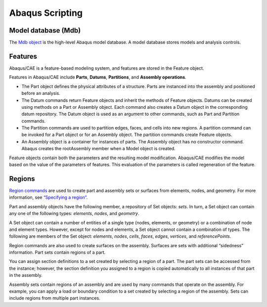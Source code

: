
Abaqus Scripting
===================================

.. seealso:: 

    `Abaqus/CAE User's Guide (2016)
    <http://130.149.89.49:2080/v6.13/books/usi/default.htm?startat=pt03ch20s01.html>`_

    `Abaqus Scripting Reference Guide (2016)
    <http://130.149.89.49:2080/v2016/books/ker/default.htm?startat=pt01ch48pyo01.html>`_


Model database (Mdb)
-----------------------------------

The `Mdb object 
<http://130.149.89.49:2080/v2016/books/ker/default.htm?startat=pt01ch20pyo01.html>`_ 
is the high-level Abaqus model database. 
A model database stores models and analysis controls.


Features
-----------------------------------

Abaqus/CAE is a feature-based modeling system, and features are stored in the Feature object. 

Features in Abaqus/CAE include **Parts**, **Datums**, **Partitions**, and **Assembly operations**.

- The Part object defines the physical attributes of a structure. 
  Parts are instanced into the assembly and positioned before an analysis.

- The Datum commands return Feature objects and inherit the methods of Feature objects. 
  Datums can be created using methods on a Part or Assembly object.
  Each command also creates a Datum object in the corresponding datum repository. 
  The Datum object is used as an argument to other commands, such as Part and Partition commands.

- The Partition commands are used to partition edges, faces, and cells into new regions. 
  A partition command can be invoked for a Part object or for an Assembly object. 
  The partition commands create Feature objects.

- An Assembly object is a container for instances of parts. 
  The Assembly object has no constructor command. 
  Abaqus creates the rootAssembly member when a Model object is created.

Feature objects contain both the parameters and the resulting model modification.
Abaqus/CAE modifies the model based on the value of the parameters of features. 
This evaluation of the parameters is called regeneration of the feature. 


Regions
-----------------------------------

`Region commands 
<http://130.149.89.49:2080/v2016/books/ker/default.htm?startat=pt01ch20pyo01.html>`_ 
are used to create part and assembly sets or surfaces from elements, nodes, and geometry. 
For more information, see `“Specifying a region” 
<http://130.149.89.49:2080/v2016/books/cmd/default.htm?startat=pt02ch06s06.html#cmd-int-acl-regions>`_. 

Part and assembly objects have the following member, a repository of Set objects: `sets`.
In turn, a Set object can contain any one of the following types:
`elements`, `nodes`, and `geometry`.

A Set object can contain a number of entities of a single type (nodes, elements, or geometry) 
or a combination of node and element types. 
However, except for nodes and elements, a Set object cannot contain a combination of types.
The following are members of the Set object:
`elements`, `nodes`, `cells`, `faces`, `edges`, `vertices`, and `referencePoints`.

Region commands are also used to create surfaces on the assembly. 
Surfaces are sets with additional “sidedness” information.
Part sets contain regions of a part. 

You can assign section definitions to a set created by selecting a region of a part. 
The part sets can be accessed from the instance; however, the section definition you assigned 
to a region is copied automatically to all instances of that part in the assembly.

Assembly sets contain regions of an assembly and are used by many commands that 
operate on the assembly. 
For example, you can apply a load or boundary condition to a set created by 
selecting a region of the assembly. 
Sets can include regions from multiple part instances.

